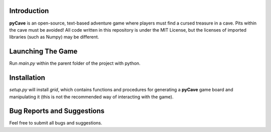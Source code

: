 ************
Introduction
************
**pyCave** is an open-source, text-based adventure game where players must find a cursed treasure in a cave. Pits within the cave must be avoided! All code written in this repository is under the MIT License, but the licenses of imported libraries (such as Numpy) may be different.

******************
Launching The Game
******************
Run `main.py` within the parent folder of the project with python.

***************
Installation
***************
`setup.py` will install `grid`, which contains functions and procedures for generating a **pyCave** game board and manipulating it (this is not the recommended way of interacting with the game).

****************************************
Bug Reports and Suggestions
****************************************
Feel free to submit all bugs and suggestions.
